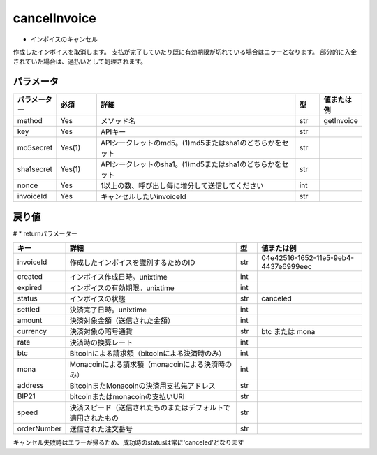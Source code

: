 =============================
cancelInvoice
=============================

* インボイスのキャンセル

作成したインボイスを取消します。
支払が完了していたり既に有効期限が切れている場合はエラーとなります。
部分的に入金されていた場合は、過払いとして処理されます。


パラメータ
==============
.. csv-table::
   :header: "パラメーター", "必須", "詳細", "型", "値または例"
   :widths: 5, 5, 25, 3, 5

   "method", "Yes", "メソッド名", "str", "getInvoice"
   "key", "Yes", "APIキー", "str", "　"
   "md5secret", "Yes(1)", "APIシークレットのmd5。(1)md5またはsha1のどちらかをセット", "str", "　"
   "sha1secret", "Yes(1)", "APIシークレットのsha1。(1)md5またはsha1のどちらかをセット", "str", "　"
   "nonce", "Yes", "1以上の数、呼び出し毎に増分して送信してください", "int", "　"
   "invoiceId", "Yes", "キャンセルしたいinvoiceId	", "str", "　"


戻り値
==============
# * returnパラメーター

.. csv-table::
    :header: "キー", "詳細", "型", "値または例"
    :widths: 5, 25, 3, 15

    "invoiceId", "作成したインボイスを識別するためのID", "str", "04e42516-1652-11e5-9eb4-4437e6999eec"
    "created", "インボイス作成日時。unixtime", "int", "　"
    "expired", "インボイスの有効期限。unixtime", "int", "　"
    "status", "インボイスの状態", "str", "canceled"
    "settled", "決済完了日時。unixtime", "int", "　"
    "amount", "決済対象金額（送信された金額）", "int", "　"
    "currency", "決済対象の暗号通貨", "str", "btc または mona"
    "rate", "決済時の換算レート", "int", "　"
    "btc", "Bitcoinによる請求額（bitcoinによる決済時のみ）", "int", "　"
    "mona", "Monacoinによる請求額（monacoinによる決済時のみ）", "int", "　"
    "address", "BitcoinまたMonacoinの決済用支払先アドレス", "str", "　"
    "BIP21", "bitcoinまたはmonacoinの支払いURI", "str", "　"
    "speed", "決済スピード（送信されたものまたはデフォルトで適用されたもの", "str", "　"
    "orderNumber", "送信された注文番号", "str", "　"

キャンセル失敗時はエラーが帰るため、成功時のstatusは常に'canceled'となります

